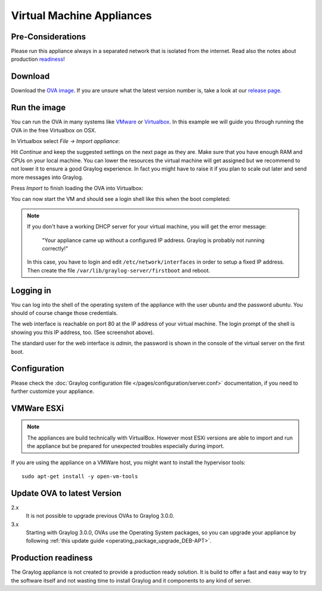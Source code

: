 .. _virtual-machine-appliances:

**************************
Virtual Machine Appliances
**************************

Pre-Considerations
==================

Please run this appliance always in a separated network that is isolated from the internet.
Read also the notes about production readiness_!

Download
========

Download the `OVA image <https://packages.graylog2.org/appliances/ova>`_. If you are unsure what the latest version number is, take a look at our `release page <https://www.graylog.org/downloads>`__.


Run the image
=============

You can run the OVA in many systems like `VMware <http://www.vmware.com>`_ or
`Virtualbox <https://www.virtualbox.org>`_. In this example we will guide you
through running the OVA in the free Virtualbox on OSX.

In Virtualbox select *File -> Import appliance*:

.. image:: /images/virtualbox1.png

Hit *Continue* and keep the suggested settings on the next page as they are. Make
sure that you have enough RAM and CPUs on your local machine. You can lower the
resources the virtual machine will get assigned but we recommend to not lower
it to ensure a good Graylog experience. In fact you might have to raise it if
you plan to scale out later and send more messages into Graylog.

Press *Import* to finish loading the OVA into Virtualbox:

.. image:: /images/virtualbox2.png

You can now start the VM and should see a login shell like this when the boot
completed:

.. image:: /images/virtualbox3.png



.. note:: If you don't have a working DHCP server for your virtual machine, you will get the error message:
   
      "Your appliance came up without a configured IP address. Graylog is probably not running correctly!"
   
   In this case, you have to login and edit ``/etc/network/interfaces`` in order to setup a fixed IP address. Then create the file ``/var/lib/graylog-server/firstboot`` and reboot.


Logging in
==========

You can log into the shell of the operating system of the appliance with the
user *ubuntu* and the password *ubuntu*. You should of course change those
credentials.

The web interface is reachable on port 80 at the IP address of your virtual
machine. The login prompt of the shell is showing you this IP address, too. (See
screenshot above).

The standard user for the web interface is *admin*, the password is shown in the console of the virtual server on the first boot.

Configuration
=============

Please check the :doc:`Graylog configuration file </pages/configuration/server.conf>`
documentation, if you need to further customize your appliance.

VMWare ESXi
===========

.. note:: The appliances are build technically with VirtualBox. However most ESXi versions are able to import and run the appliance but be prepared for unexpected troubles especially during import.

If you are using the appliance on a VMWare host, you might want to install the hypervisor tools::

  sudo apt-get install -y open-vm-tools

Update OVA to latest Version
============================

2.x
   It is not possible to upgrade previous OVAs to Graylog 3.0.0.

3.x
   Starting with Graylog 3.0.0, OVAs use the Operating System packages, so
   you can upgrade your appliance by following
   :ref:`this update guide <operating_package_upgrade_DEB-APT>`.

.. _readiness:

Production readiness
====================

The Graylog appliance is not created to provide a production ready solution. It is build to offer a fast and easy way to try the software itself and not wasting time to install Graylog and it components to any kind of server.
